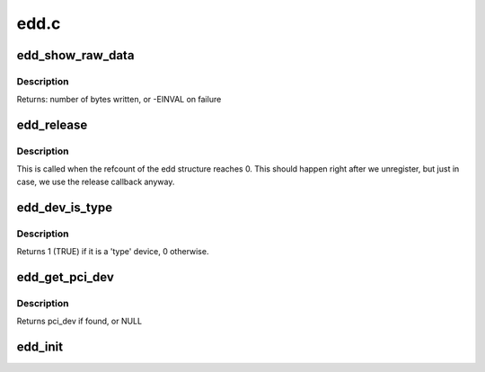 .. -*- coding: utf-8; mode: rst -*-

=====
edd.c
=====

.. _`edd_show_raw_data`:

edd_show_raw_data
=================

.. c:function:: ssize_t edd_show_raw_data (struct edd_device *edev, char *buf)

    copies raw data to buffer for userspace to parse

    :param struct edd_device \*edev:
        target edd_device

    :param char \*buf:
        output buffer


.. _`edd_show_raw_data.description`:

Description
-----------

Returns: number of bytes written, or -EINVAL on failure


.. _`edd_release`:

edd_release
===========

.. c:function:: void edd_release (struct kobject *kobj)

    free edd structure

    :param struct kobject \*kobj:
        kobject of edd structure


.. _`edd_release.description`:

Description
-----------

This is called when the refcount of the edd structure
reaches 0. This should happen right after we unregister,
but just in case, we use the release callback anyway.


.. _`edd_dev_is_type`:

edd_dev_is_type
===============

.. c:function:: int edd_dev_is_type (struct edd_device *edev, const char *type)

    is this EDD device a 'type' device?

    :param struct edd_device \*edev:
        target edd_device

    :param const char \*type:
        a host bus or interface identifier string per the EDD spec


.. _`edd_dev_is_type.description`:

Description
-----------

Returns 1 (TRUE) if it is a 'type' device, 0 otherwise.


.. _`edd_get_pci_dev`:

edd_get_pci_dev
===============

.. c:function:: struct pci_dev *edd_get_pci_dev (struct edd_device *edev)

    finds pci_dev that matches edev

    :param struct edd_device \*edev:
        edd_device


.. _`edd_get_pci_dev.description`:

Description
-----------

Returns pci_dev if found, or NULL


.. _`edd_init`:

edd_init
========

.. c:function:: int edd_init ( void)

    creates sysfs tree of EDD data

    :param void:
        no arguments

